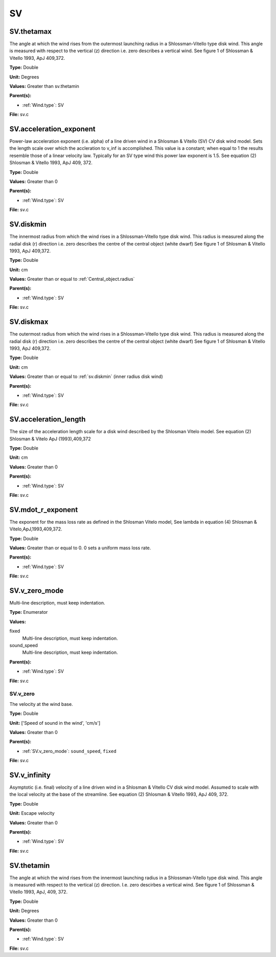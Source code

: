 ==
SV
==

SV.thetamax
===========
The angle at which the wind rises from the outermost launching radius in a Shlossman-Vitello type disk wind.
This angle is measured with respect to the vertical (z) direction i.e. zero describes a vertical wind.
See figure 1 of Shlossman & Vitello 1993, ApJ 409,372.

**Type:** Double

**Unit:** Degrees

**Values:** Greater than sv.thetamin

**Parent(s):**

* :ref:`Wind.type`: SV


**File:** sv.c


SV.acceleration_exponent
========================
Power-law acceleration exponent (i.e. alpha) of a line driven wind in a Shlosman & Vitello (SV) CV disk wind model.
Sets the length scale over which the accleration to v_inf is accomplished.
This value is a constant; when equal to 1 the results resemble those of a linear velocity law.
Typically for an SV type wind this power law exponent is 1.5.
See equation (2) Shlosman & Vitello 1993, ApJ 409, 372.

**Type:** Double

**Values:** Greater than 0

**Parent(s):**

* :ref:`Wind.type`: SV


**File:** sv.c


SV.diskmin
==========
The innermost radius from which the wind rises in a Shlossman-Vitello type disk wind.
This radius is measured along the radial disk (r) direction i.e. zero describes the centre of the central object
(white dwarf)
See figure 1 of Shlosman & Vitello 1993, ApJ 409,372.

**Type:** Double

**Unit:** cm

**Values:** Greater than or equal to :ref:`Central_object.radius`

**Parent(s):**

* :ref:`Wind.type`: SV


**File:** sv.c


SV.diskmax
==========
The outermost radius from which the wind rises in a Shlossman-Vitello type disk wind.
This radius is measured along the radial disk (r) direction i.e. zero describes the centre of the central object
(white dwarf)
See figure 1 of Shlosman & Vitello 1993, ApJ 409,372.

**Type:** Double

**Unit:** cm

**Values:** Greater than or equal to :ref:`sv.diskmin` (inner radius disk wind)

**Parent(s):**

* :ref:`Wind.type`: SV


**File:** sv.c


SV.acceleration_length
======================
The size of the acceleration length scale for a disk wind described by the
Shlosman Vitelo model. See equation (2) Shlosman & Vitelo ApJ (1993),409,372

**Type:** Double

**Unit:** cm

**Values:** Greater than 0

**Parent(s):**

* :ref:`Wind.type`: SV


**File:** sv.c


SV.mdot_r_exponent
==================
The exponent for the mass loss rate as defined in the Shlosman Vitelo model,
See lambda in equation (4) Shlosman & Vitelo,ApJ,1993,409,372.

**Type:** Double

**Values:** Greater than or equal to 0. 0 sets a uniform mass loss rate.

**Parent(s):**

* :ref:`Wind.type`: SV


**File:** sv.c


SV.v_zero_mode
==============
Multi-line description, must keep indentation.

**Type:** Enumerator

**Values:**

fixed
  Multi-line description, must keep indentation.

sound_speed
  Multi-line description, must keep indentation.


**Parent(s):**

* :ref:`Wind.type`: SV


**File:** sv.c


SV.v_zero
---------
The velocity at the wind base.

**Type:** Double

**Unit:** ['Speed of sound in the wind', 'cm/s']

**Values:** Greater than 0

**Parent(s):**

* :ref:`SV.v_zero_mode`: ``sound_speed``, ``fixed``


**File:** sv.c


SV.v_infinity
=============
Asymptotic (i.e. final) velocity of a line driven wind in a Shlosman & Vitello CV disk wind model.
Assumed to scale with the local velocity at the base of the streamline.
See equation (2) Shlosman & Vitello 1993, ApJ 409, 372.

**Type:** Double

**Unit:** Escape velocity

**Values:** Greater than 0

**Parent(s):**

* :ref:`Wind.type`: SV


**File:** sv.c


SV.thetamin
===========
The angle at which the wind rises from the innermost launching radius in a Shlossman-Vitello type disk wind.
This angle is measured with respect to the vertical (z) direction. I.e. zero descirbes a vertical wind.
See figure 1 of Shlossman & Vitello 1993, ApJ, 409, 372.

**Type:** Double

**Unit:** Degrees

**Values:** Greater than 0

**Parent(s):**

* :ref:`Wind.type`: SV


**File:** sv.c


